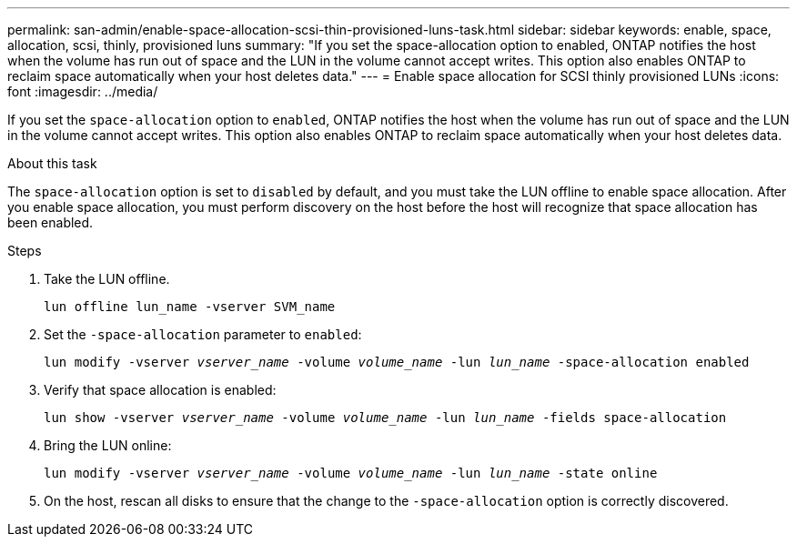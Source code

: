 ---
permalink: san-admin/enable-space-allocation-scsi-thin-provisioned-luns-task.html
sidebar: sidebar
keywords: enable, space, allocation, scsi, thinly, provisioned luns
summary: "If you set the space-allocation option to enabled, ONTAP notifies the host when the volume has run out of space and the LUN in the volume cannot accept writes. This option also enables ONTAP to reclaim space automatically when your host deletes data."
---
= Enable space allocation for SCSI thinly provisioned LUNs
:icons: font
:imagesdir: ../media/

[.lead]
If you set the `space-allocation` option to `enabled`, ONTAP notifies the host when the volume has run out of space and the LUN in the volume cannot accept writes. This option also enables ONTAP to reclaim space automatically when your host deletes data.

.About this task

The `space-allocation` option is set to `disabled` by default, and you must take the LUN offline to enable space allocation. After you enable space allocation, you must perform discovery on the host before the host will recognize that space allocation has been enabled.

.Steps

. Take the LUN offline.
+
`lun offline lun_name -vserver SVM_name`

. Set the `-space-allocation` parameter to `enabled`:
+
`lun modify -vserver _vserver_name_ -volume _volume_name_ -lun _lun_name_ -space-allocation enabled`
. Verify that space allocation is enabled:
+
`lun show -vserver _vserver_name_ -volume _volume_name_ -lun _lun_name_ -fields space-allocation`
. Bring the LUN online:
+
`lun modify -vserver _vserver_name_ -volume _volume_name_ -lun _lun_name_ -state online`
. On the host, rescan all disks to ensure that the change to the `-space-allocation` option is correctly discovered.

//2022 Nov 4, Git Issue 689
